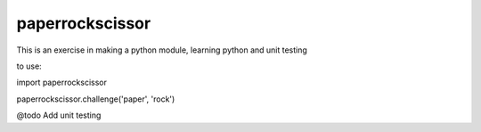 paperrockscissor
-----------------

This is an exercise in making a python module, learning python and unit testing

to use::

import paperrockscissor


paperrockscissor.challenge('paper', 'rock')


@todo
Add unit testing